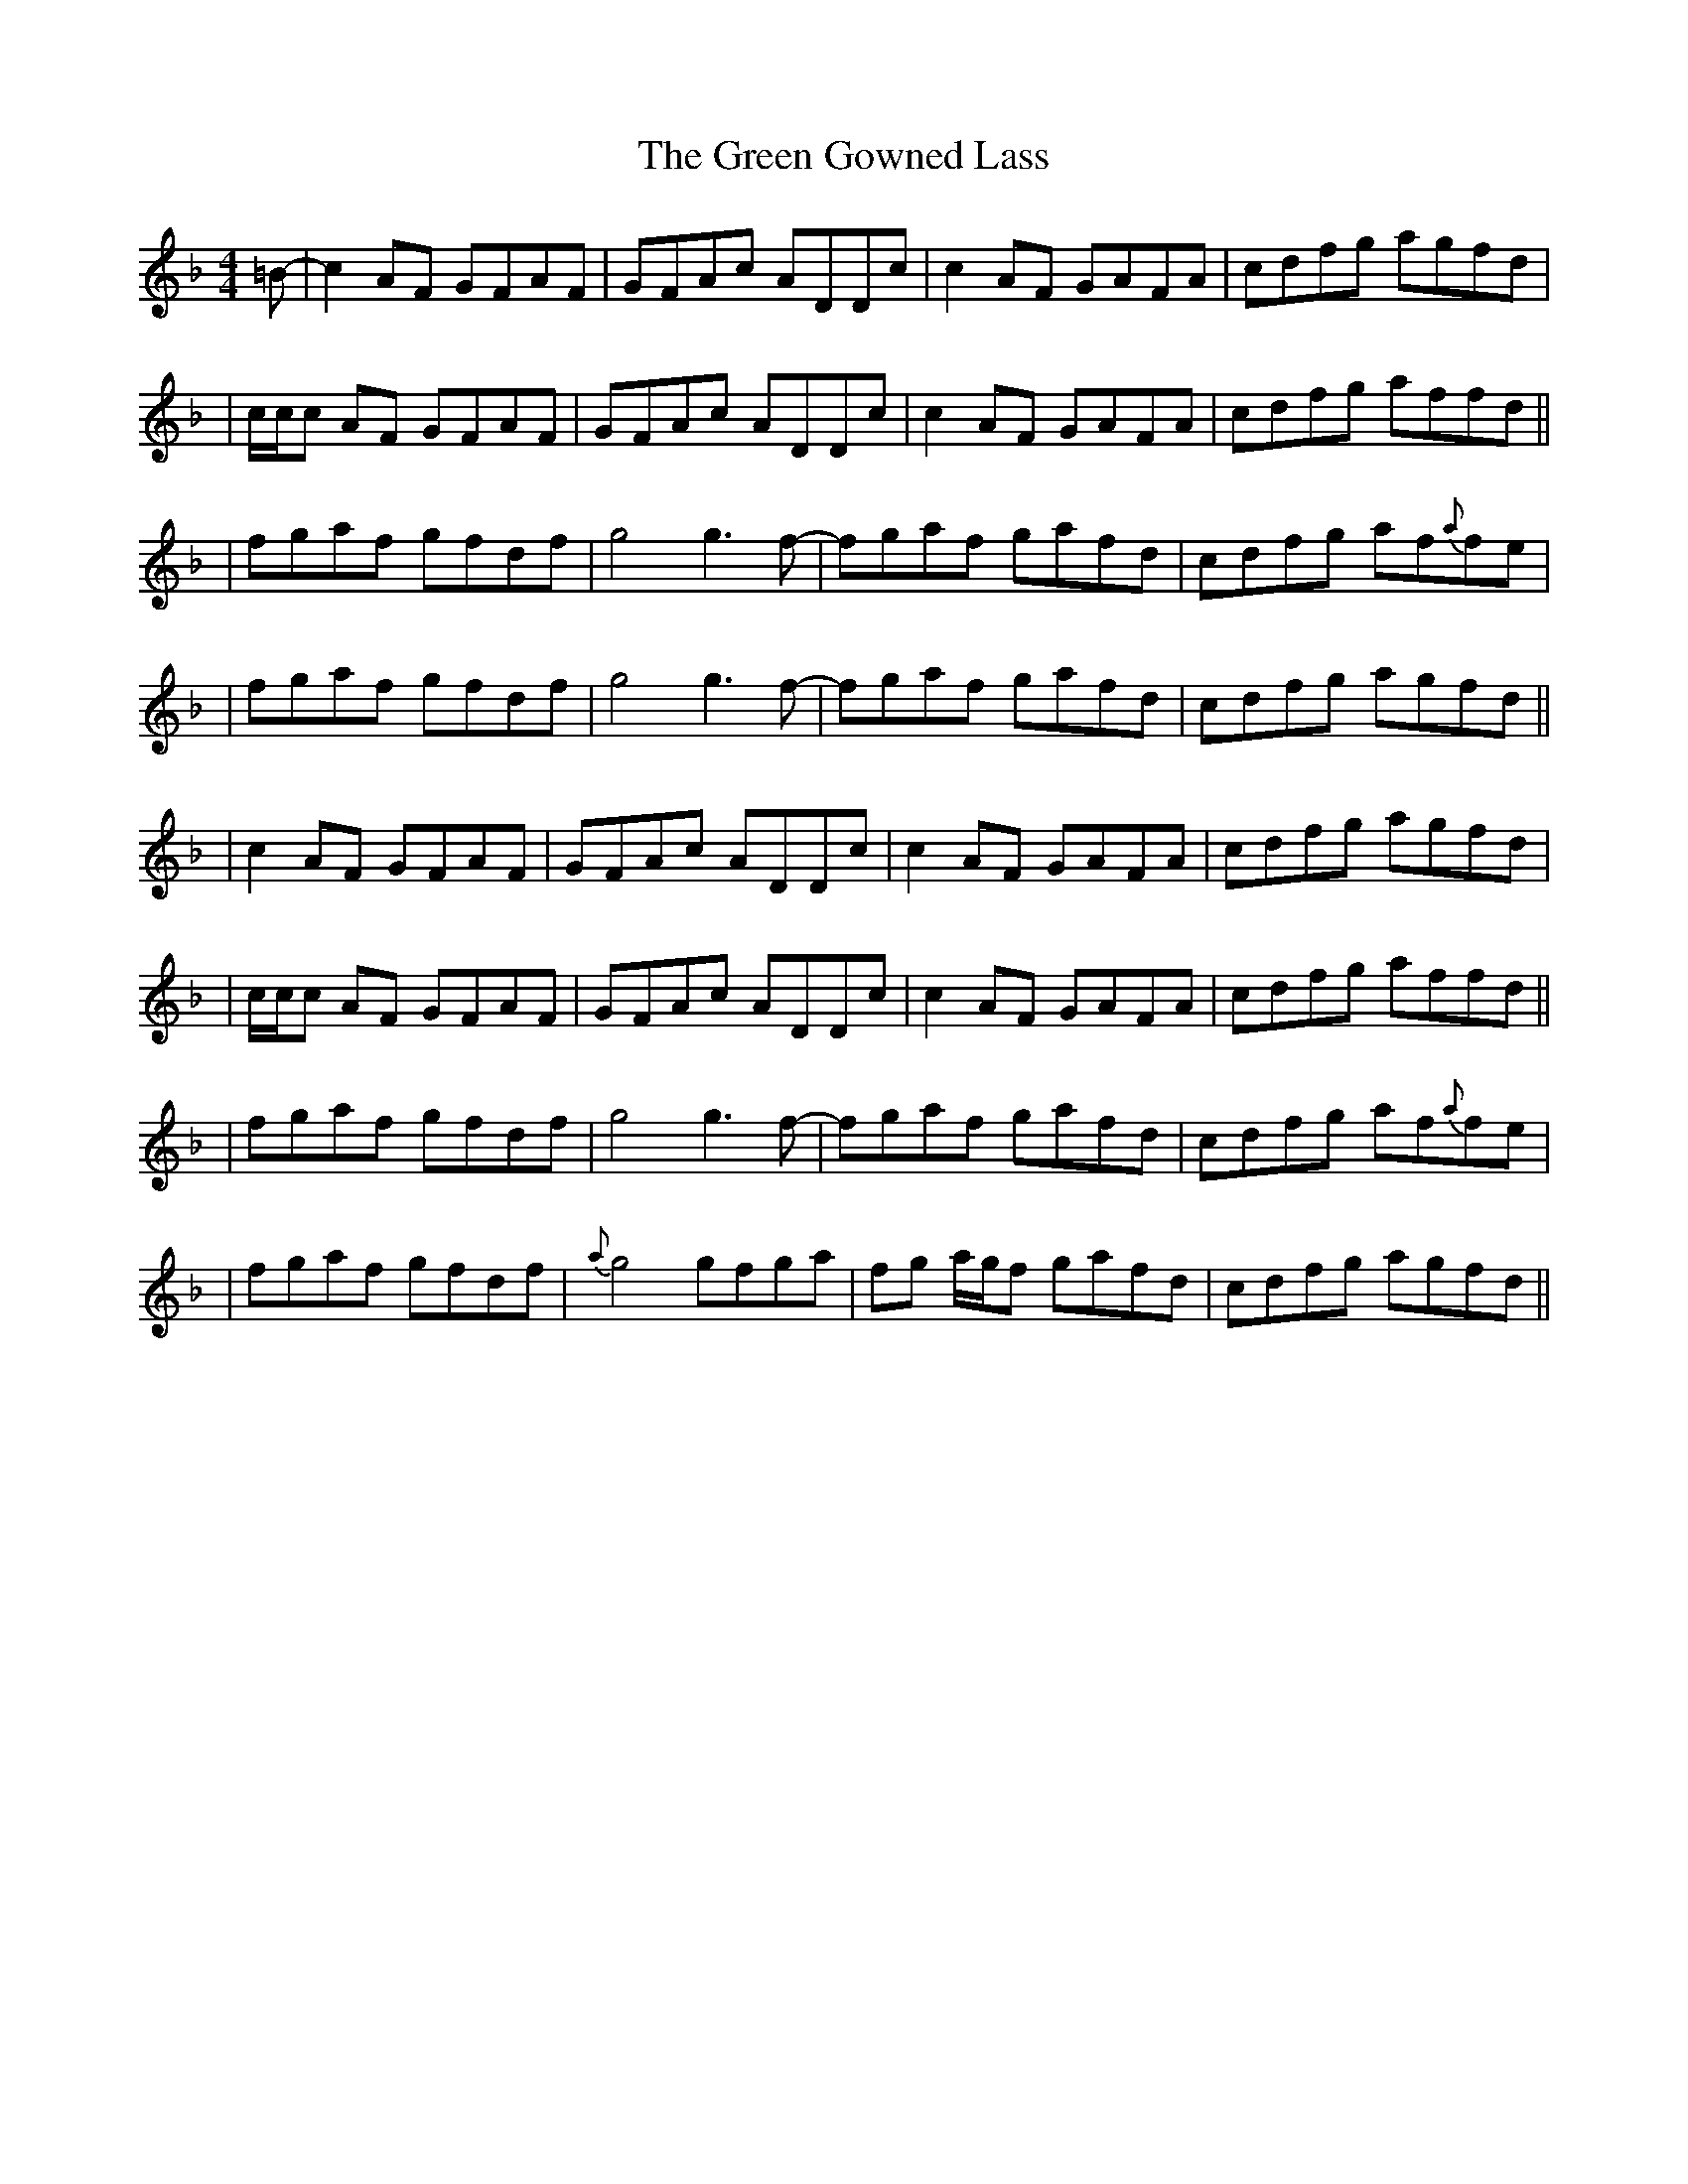 X: 2
T: Green Gowned Lass, The
Z: Will Harmon
S: https://thesession.org/tunes/1015#setting14234
R: reel
M: 4/4
L: 1/8
K: Fmaj
=B- | c2 AF GFAF | GFAc ADDc | c2 AF GAFA | cdfg agfd || c/c/c AF GFAF | GFAc ADDc | c2 AF GAFA | cdfg affd ||| fgaf gfdf | g4 g3 f- | fgaf gafd | cdfg af{a}fe || fgaf gfdf |g4 g3 f- | fgaf gafd | cdfg agfd ||| c2 AF GFAF | GFAc ADDc | c2 AF GAFA | cdfg agfd || c/c/c AF GFAF | GFAc ADDc | c2 AF GAFA | cdfg affd ||| fgaf gfdf | g4 g3 f- | fgaf gafd | cdfg af{a}fe ||fgaf gfdf | {a}g4 gfga|fg a/g/f gafd|cdfg agfd||
